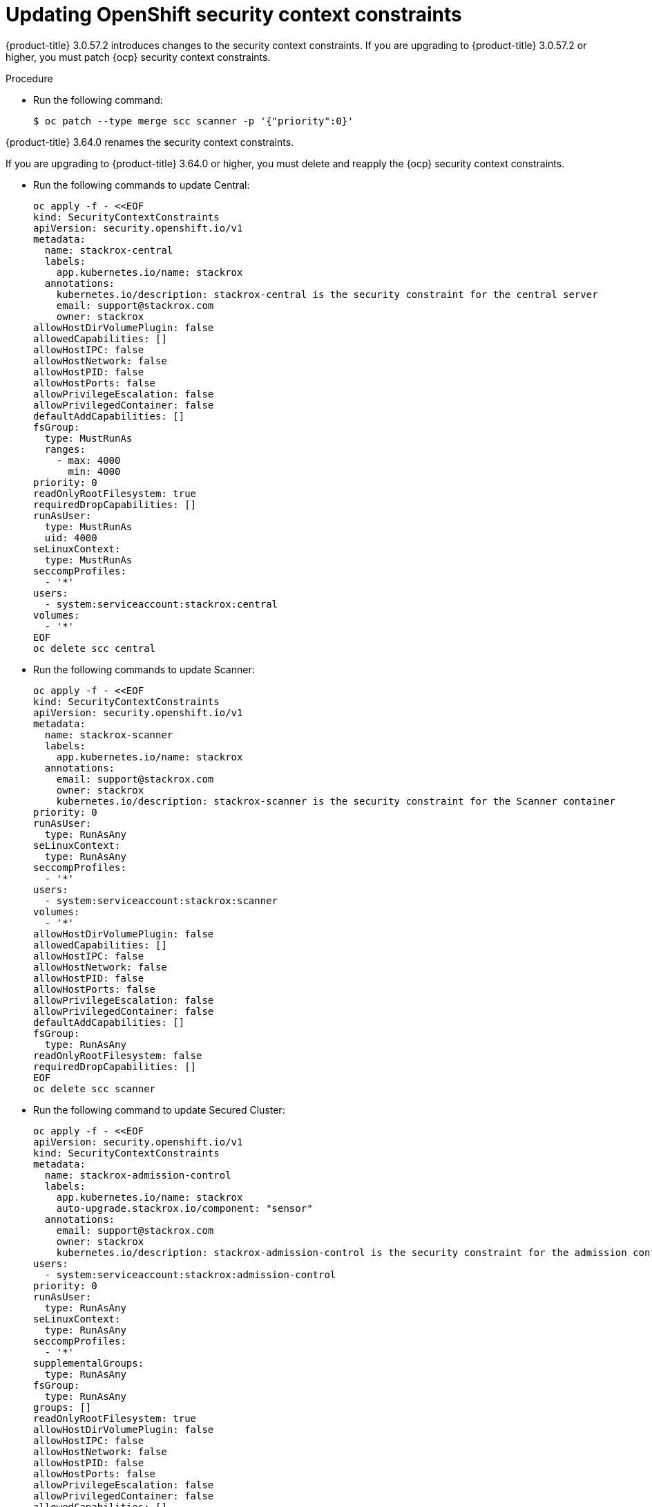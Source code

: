 // Module included in the following assemblies:
//
// * upgrade/upgrade-from-44.adoc
:_module-type: PROCEDURE
[id="update-openshift-security-context-constraints_{context}"]
= Updating OpenShift security context constraints

[role="_abstract"]
{product-title} 3.0.57.2 introduces changes to the security context constraints.
If you are upgrading to {product-title} 3.0.57.2 or higher, you must patch {ocp} security context constraints.

.Procedure

* Run the following command:
+
[source,terminal]
----
$ oc patch --type merge scc scanner -p '{"priority":0}'
----

[role="_abstract"]
{product-title} 3.64.0 renames the security context constraints.

If you are upgrading to {product-title} 3.64.0 or higher, you must delete and reapply the {ocp} security context constraints.

* Run the following commands to update Central:
+
[source,terminal]
----
oc apply -f - <<EOF
kind: SecurityContextConstraints
apiVersion: security.openshift.io/v1
metadata:
  name: stackrox-central
  labels:
    app.kubernetes.io/name: stackrox
  annotations:
    kubernetes.io/description: stackrox-central is the security constraint for the central server
    email: support@stackrox.com
    owner: stackrox
allowHostDirVolumePlugin: false
allowedCapabilities: []
allowHostIPC: false
allowHostNetwork: false
allowHostPID: false
allowHostPorts: false
allowPrivilegeEscalation: false
allowPrivilegedContainer: false
defaultAddCapabilities: []
fsGroup:
  type: MustRunAs
  ranges:
    - max: 4000
      min: 4000
priority: 0
readOnlyRootFilesystem: true
requiredDropCapabilities: []
runAsUser:
  type: MustRunAs
  uid: 4000
seLinuxContext:
  type: MustRunAs
seccompProfiles:
  - '*'
users:
  - system:serviceaccount:stackrox:central
volumes:
  - '*'
EOF
oc delete scc central
----

* Run the following commands to update Scanner:
+
[source,terminal]
----
oc apply -f - <<EOF
kind: SecurityContextConstraints
apiVersion: security.openshift.io/v1
metadata:
  name: stackrox-scanner
  labels:
    app.kubernetes.io/name: stackrox
  annotations:
    email: support@stackrox.com
    owner: stackrox
    kubernetes.io/description: stackrox-scanner is the security constraint for the Scanner container
priority: 0
runAsUser:
  type: RunAsAny
seLinuxContext:
  type: RunAsAny
seccompProfiles:
  - '*'
users:
  - system:serviceaccount:stackrox:scanner
volumes:
  - '*'
allowHostDirVolumePlugin: false
allowedCapabilities: []
allowHostIPC: false
allowHostNetwork: false
allowHostPID: false
allowHostPorts: false
allowPrivilegeEscalation: false
allowPrivilegedContainer: false
defaultAddCapabilities: []
fsGroup:
  type: RunAsAny
readOnlyRootFilesystem: false
requiredDropCapabilities: []
EOF
oc delete scc scanner
----

* Run the following command to update Secured Cluster:
+
[source,terminal]
----
oc apply -f - <<EOF
apiVersion: security.openshift.io/v1
kind: SecurityContextConstraints
metadata:
  name: stackrox-admission-control
  labels:
    app.kubernetes.io/name: stackrox
    auto-upgrade.stackrox.io/component: "sensor"
  annotations:
    email: support@stackrox.com
    owner: stackrox
    kubernetes.io/description: stackrox-admission-control is the security constraint for the admission controller
users:
  - system:serviceaccount:stackrox:admission-control
priority: 0
runAsUser:
  type: RunAsAny
seLinuxContext:
  type: RunAsAny
seccompProfiles:
  - '*'
supplementalGroups:
  type: RunAsAny
fsGroup:
  type: RunAsAny
groups: []
readOnlyRootFilesystem: true
allowHostDirVolumePlugin: false
allowHostIPC: false
allowHostNetwork: false
allowHostPID: false
allowHostPorts: false
allowPrivilegeEscalation: false
allowPrivilegedContainer: false
allowedCapabilities: []
defaultAddCapabilities: []
requiredDropCapabilities: []
volumes:
  - configMap
  - downwardAPI
  - emptyDir
  - secret
---
apiVersion: security.openshift.io/v1
kind: SecurityContextConstraints
metadata:
  name: stackrox-collector
  labels:
    app.kubernetes.io/name: stackrox
    auto-upgrade.stackrox.io/component: "sensor"
  annotations:
    email: support@stackrox.com
    owner: stackrox
    kubernetes.io/description: This SCC is based on privileged, hostaccess, and hostmount-anyuid
users:
  - system:serviceaccount:stackrox:collector
allowHostDirVolumePlugin: true
allowPrivilegedContainer: true
fsGroup:
  type: RunAsAny
groups: []
priority: 0
readOnlyRootFilesystem: true
runAsUser:
  type: RunAsAny
seLinuxContext:
  type: RunAsAny
seccompProfiles:
  - '*'
supplementalGroups:
  type: RunAsAny
allowHostIPC: false
allowHostNetwork: false
allowHostPID: false
allowHostPorts: false
allowPrivilegeEscalation: true
allowedCapabilities: []
defaultAddCapabilities: []
requiredDropCapabilities: []
volumes:
  - configMap
  - downwardAPI
  - emptyDir
  - hostPath
  - secret
---
apiVersion: security.openshift.io/v1
kind: SecurityContextConstraints
metadata:
  name: stackrox-sensor
  labels:
    app.kubernetes.io/name: stackrox
    auto-upgrade.stackrox.io/component: "sensor"
  annotations:
    email: support@stackrox.com
    owner: stackrox
    kubernetes.io/description: stackrox-sensor is the security constraint for the sensor
users:
  - system:serviceaccount:stackrox:sensor
  - system:serviceaccount:stackrox:sensor-upgrader
priority: 0
runAsUser:
  type: RunAsAny
seLinuxContext:
  type: RunAsAny
seccompProfiles:
  - '*'
supplementalGroups:
  type: RunAsAny
fsGroup:
  type: RunAsAny
groups: []
readOnlyRootFilesystem: true
allowHostDirVolumePlugin: false
allowHostIPC: false
allowHostNetwork: false
allowHostPID: false
allowHostPorts: false
allowPrivilegeEscalation: true
allowPrivilegedContainer: false
allowedCapabilities: []
defaultAddCapabilities: []
requiredDropCapabilities: []
volumes:
  - configMap
  - downwardAPI
  - emptyDir
  - secret
EOF
oc delete scc admission-control collector sensor
----
